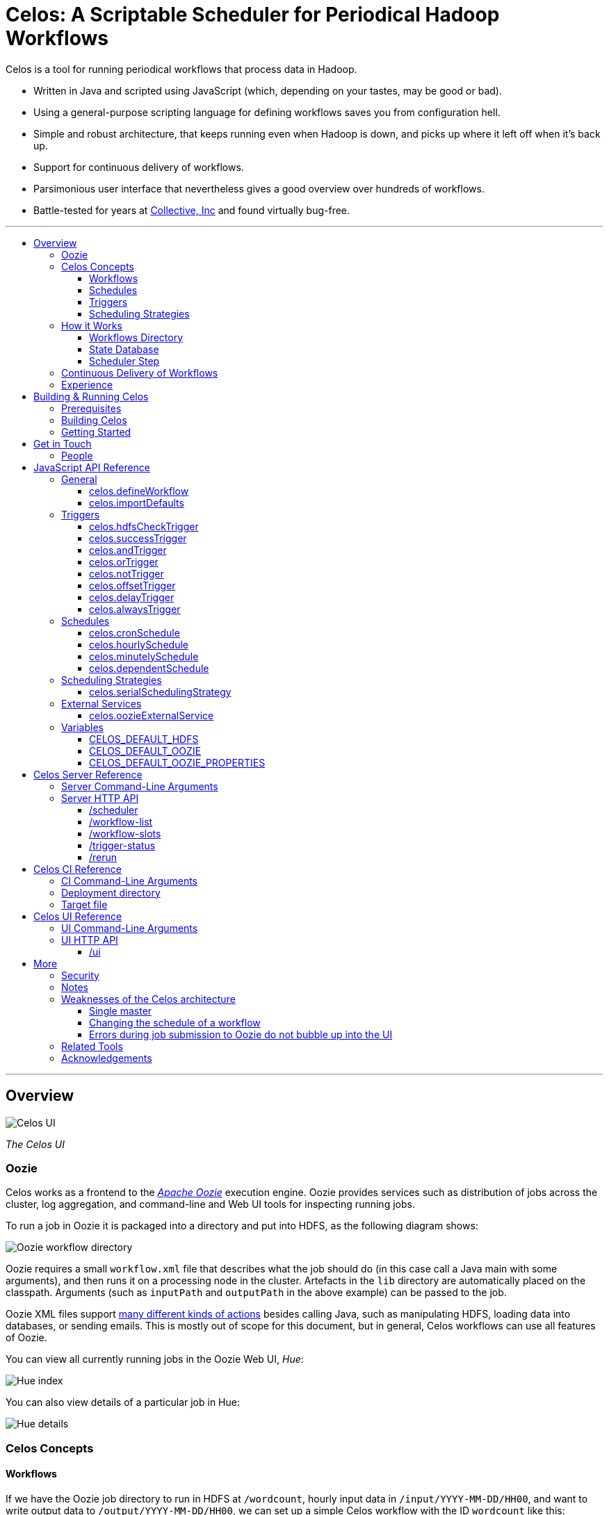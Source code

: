 Celos: A Scriptable Scheduler for Periodical Hadoop Workflows
=============================================================
:toc: macro
:toclevels: 3
:toc-title:

Celos is a tool for running periodical workflows that process data in
Hadoop.

* Written in Java and scripted using JavaScript (which, depending on
  your tastes, may be good or bad).

* Using a general-purpose scripting language for defining workflows
  saves you from configuration hell.

* Simple and robust architecture, that keeps running even when Hadoop
  is down, and picks up where it left off when it's back up.

* Support for continuous delivery of workflows.

* Parsimonious user interface that nevertheless gives a good overview
  over hundreds of workflows.

* Battle-tested for years at
  link:http://www.collective.com[Collective, Inc] and found virtually
  bug-free.

'''

toc::[]

'''

== Overview

image::etc/images/celos-ui.png[Celos UI]

_The Celos UI_

=== Oozie

Celos works as a frontend to the
link:https://oozie.apache.org/[_Apache Oozie_] execution engine.
Oozie provides services such as distribution of jobs across the
cluster, log aggregation, and command-line and Web UI tools for
inspecting running jobs.

To run a job in Oozie it is packaged into a directory and put into
HDFS, as the following diagram shows:

image::etc/images/oozie.png[Oozie workflow directory]

Oozie requires a small `workflow.xml` file that describes what the job
should do (in this case call a Java main with some arguments), and
then runs it on a processing node in the cluster.  Artefacts in the
`lib` directory are automatically placed on the classpath.  Arguments
(such as `inputPath` and `outputPath` in the above example) can be
passed to the job.

Oozie XML files support
link:https://oozie.apache.org/docs/4.2.0/WorkflowFunctionalSpec.html[many
different kinds of actions] besides calling Java, such as manipulating
HDFS, loading data into databases, or sending emails.  This is mostly
out of scope for this document, but in general, Celos workflows can
use all features of Oozie.

You can view all currently running jobs in the Oozie Web UI, _Hue_:

image::etc/images/hue-index.png[Hue index]

You can also view details of a particular job in Hue:

image::etc/images/hue-details.png[Hue details]

=== Celos Concepts

==== Workflows

If we have the Oozie job directory to run in HDFS at `/wordcount`,
hourly input data in `/input/YYYY-MM-DD/HH00`, and want to write
output data to `/output/YYYY-MM-DD/HH00`, we can set up a simple Celos
workflow with the ID `wordcount` like this:

[source,javascript]
....
celos.defineWorkflow({
    "id": "wordcount",
    "schedule": celos.hourlySchedule(),
    "schedulingStrategy": celos.serialSchedulingStrategy(),
    "trigger": celos.hdfsCheckTrigger("/input/${year}-${month}-${day}/${hour}00/_READY"),
    "externalService": celos.oozieExternalService({
        "oozie.wf.application.path": "/wordcount/workflow.xml",
        "inputPath": "/input/${year}-${month}-${day}/${hour}00/",
        "outputPath": "/output/${year}-${month}-${day}/${hour}00/",
    })
});
....

If we receive data from two datacenters, in `/input/nyc` and
`/input/lax` we can define a helper function, and use that to quickly
define two workflows, with the IDs `wordcount-nyc` and `wordcount-lax`:

[source,javascript]
....
function defineWordCountWorkflow(dc) {
    celos.defineWorkflow({
        "id": "wordcount-" + dc,
        "schedule": celos.hourlySchedule(),
        "schedulingStrategy": celos.serialSchedulingStrategy(),
        "trigger": celos.hdfsCheckTrigger("/input/" + dc + "/${year}-${month}-${day}/${hour}00/_READY"),
        "externalService": celos.oozieExternalService({
            "oozie.wf.application.path": "/wordcount/workflow.xml",
            "inputPath": "/input/" + dc + "/${year}-${month}-${day}/${hour}00/",
            "outputPath": "/output/" + dc + "/${year}-${month}-${day}/${hour}00/",
        })
    });
}
defineWordCountWorkflow("nyc");
defineWordCountWorkflow("lax");
....

Here's an overview over schedules, triggers, and scheduling
strategies, described below:

image::etc/images/slots.png[Celos concepts]

==== Schedules

Each workflow has a schedule that determines the points in time
(called _slots_) at which the workflow should run.

Celos supports `cron`-like schedules with <<celos.cronSchedule>>:

[source,javascript]
....
// A workflow using this schedule will run every hour.
celos.cronSchedule("0 0 * * * ?");
// A workflow using this schedule will run every day at midnight.
celos.cronSchedule("0 0 0 * * ?");
// A workflow using this schedule will run every day at 5am.
celos.cronSchedule("0 0 5 * * ?");
....

==== Triggers

For each slot of a workflow, a trigger is used to determine whether
it's ready to run, or needs to wait.

===== Simple Triggers

Let's look at some commonly used simple triggers.

<<celos.hdfsCheckTrigger>> waits for a file or directory in HDFS:

[source,javascript]
....
// A slot at time T will wait for the file /logs/YYYY-MM-DD/HH00/_READY in HDFS.
celos.hdfsCheckTrigger("/logs/${year}-${month}-${day}/${hour}00/_READY");
....

<<celos.successTrigger>> waits for the success of another workflow,
allowing the definition of dependencies among workflows:

[source,javascript]
....
// A slot at time T will wait until the slot at time T of 
// the workflow with the ID "workflow-foo" is successful.
celos.successTrigger("workflow-foo")
....

<<celos.delayTrigger>> waits until the current wallclock time is a
given number of seconds after the slot's time:

[source,javascript]
....
// A slot at time T will wait until the current time is one hour after the slot's time.
celos.delayTrigger(60 * 60)
....

<<celos.offsetTrigger>> lets us offset another trigger a given number
of seconds into the future or past.

[source,javascript]
....
// A slot at time T will wait until the _next hour's_ file is available in HDFS.
celos.offsetTrigger(60 * 60, celos.hdfsCheckTrigger("/logs/${year}-${month}-${day}/${hour}00/_READY"));
....

===== Combined Triggers

We can also combine triggers with <<celos.andTrigger>>,	<<celos.orTrigger>>, and <<celos.notTrigger>>:

[source,javascript]
....
// A slot at time T will wait until one of /input-a/YYYY-MM-DD/HH00/_READY
// or /input-b/YYYY-MM-DD/HH00/_READY is in HDFS.
celos.orTrigger(celos.hdfsCheckTrigger("/input-a/${year}-${month}-${day}/${hour}00/_READY"),
                celos.hdfsCheckTrigger("/input-b/${year}-${month}-${day}/${hour}00/_READY"));
....

[source,javascript]
....
// A slot at time T will wait until the current hour's file, the next hour's file,
// and the file for the hour after that are in HDFS.
var hdfsCheck = celos.hdfsCheckTrigger("/logs/${year}-${month}-${day}/${hour}00/_READY");
celos.andTrigger(hdfsCheck,
                 celos.offsetTrigger(60 * 60 * 1, hdfsCheck),
                 celos.offsetTrigger(60 * 60 * 2, hdfsCheck));
....

[source,javascript]
....
// A slot at time T will be ready if, after one hour, the slot at time T
// of the other workflow "workflow-bar" is _not_ successful.
// This can be used to send an alert for example.
celos.andTrigger(celos.delayTrigger(60 * 60),
                 celos.notTrigger(celos.successTrigger("workflow-bar"));
....

==== Scheduling Strategies

A workflow's scheduling strategy determines when and in which order
the ready slots of the workflow should be run.

There's only one scheduling strategy at the moment,
<<celos.serialSchedulingStrategy>>, which executes ready slots oldest
first, with a configurable concurrency level.

[source,javascript]
....
// A workflow using this scheduling strategy will run three slots in parallel.
celos.serialSchedulingStrategy(3);
....

=== How it Works

The main data sources Celos uses are:

==== Workflows Directory

The workflows directory contains JavaScript files that define workflows.

It may look like this:

....
workflows/
  wordcount.js
  some-other-workflow.js
  yet-another-workflow.js
....

==== State Database

The state database directory contains the state of each slot as a
small JSON file.

....
db/
  state/
    wordcount-lax/
      2015-09-15/
        00:00:00.000Z
        01:00:00.000Z
        02:00:00.000Z
        ...
    wordcount-nyc/
      2015-09-15/
        00:00:00.000Z
        01:00:00.000Z
        02:00:00.000Z
        ...
....

An individual slot file in the state database,
e.g. `db/state/wordcount-lax/2015-09-15/01:00:00.000Z`, looks like
this:

....
{
  "status": "SUCCESS",
  "externalID": "0008681-150911205802478-oozie-oozi-W",
  "retryCount": 0
}
....

The `status` field records the state the slot is in.

The `externalID` field contains the Oozie ID of the corresponding
Oozie workflow execution if the slot is running, successful, or failed
(otherwise `externalID` is null).

The `retryCount` records how many times the slot has already been
retried after failure.

==== Scheduler Step

On each scheduler step (typically triggered once per minute from
`cron`), Celos evaluates all JavaScript files in the workflows
directory, yielding a set of uniquely identified workflows.

Then, for each workflow, Celos fetches all slot files within a sliding
window of 7 days before the current date from the state database.

Each slot is a state machine with the following states:

image::etc/images/states.png[Slot states]

Celos takes the following action, depending on the state of the slot:

[options="header"]
|===
|State|Action
|WAITING|Call the workflow's trigger to determine whether the slot is ready.  If the trigger signals readyness, put the slot into the READY state.  If the slot has been waiting for too long, put the slot into the WAIT_TIMEOUT state.  Otherwise, keep the slot in the WAITING state.
|READY|Pass the slot as a candidate for scheduling to the workflow's scheduling strategy.  If the strategy chooses to execute the slot, submit it to Oozie, and put it into the RUNNING state.  Otherwise, keep the slot in the READY state.
|RUNNING|Ask Oozie for the status of the execution.  If the slot is still executing, keep it in the RUNNING state.    If the slot has succeeded, put it into the SUCCESS state.  If the slot has failed, but there are retries left, put the slot into the WAITING state again.  If the slot has failed, and there are no more retries left, put the slot into the FAILURE state.
|SUCCESS|Do nothing.
|FAILURE|Do nothing.
|WAIT_TIMEOUT|Do nothing.
|===

The state database contains additional information about slots that
have been manually rerun with the <<rerun>> HTTP API.

In the following example, the slots `2015-08-01T01:00Z` and
`2015-08-01T02:00Z` of the workflow `wordcount-nyc` have been rerun.
They are outside the sliding window, so the above scheduling algorithm
would not look at the slots.

However, rerunning a slot touches an additional file in the `rerun`
subdirectory of the state database, and slots for which such a file
exists are fed into the scheduling algorithm in addition to the slots
from the 7 day sliding window.

....
db/
  state/
    ... as above ...
  rerun/
    wordcount-nyc/
      2015-08-01/
        01:00:00.000Z
        02:00:00.000Z
....

=== Continuous Delivery of Workflows

Changing a workflow definition in Celos is as simple as updating the
workflow JavaScript file and/or the Oozie workflow definition in HDFS.
On the next scheduler step, Celos will pick up the changes.

Bundled with Celos comes a tool called Celos CI (see <<Celos CI Reference>> 
as well as link:samples/quickstart[]) that automates this
process, and can be used in conjunction with Github and a CI server
such as link:https://jenkins-ci.org/[Jenkins] for continuous delivery
of Celos workflows.

For each group of related workflows, we have a Github repository and a
Jenkins job that deploys the workflows on push to master using Celos
CI.  Celos CI copies the JavaScript files to the Celos host with SFTP,
and uploads the Oozie workflow directory to HDFS.

image::etc/images/arch.png[Architecture]

=== Experience

As of September 2015, Celos has been in use at
link:http://www.collective.com[Collective] for about two years, and is
currently running all of our Hadoop processing (hundreds of individual
workflows across dozens of repositories).

Celos is productively used by people from different backgrounds, such
as data science, operations, software engineering, and database
administration, and has proven to be a welcome improvement on our
previous Oozie coordinator-based scheduling.

We're proud that in the years of use, not a single bug in Celos has
caused any downtime, which is attributable to the small codebase
(about 2500 non-blank, non-comment lines of code for core Celos, as
measured by link:http://cloc.sourceforge.net/[cloc] 1.56) and the
rigorous test suite (hundreds of unit tests and an extensive
integration test).

== Building & Running Celos

=== Prerequisites

* JDK 1.8
* link:https://hadoop.apache.org/[Apache Hadoop] 2.5.0
* link:https://oozie.apache.org/[Apache Oozie] 4.1.0

You can probably get away with slightly older Hadoop and Oozie
versions.

=== Building Celos

....
scripts/build.sh
....

This will build the following JARs:

* celos-server/build/libs/celos-server.jar (see <<Celos Server Reference>>)
* celos-ci/build/libs/celos-ci-fat.jar (see <<Celos CI Reference>>)
* celos-ui/build/libs/celos-ui.jar (see <<Celos UI Reference>>)

=== Getting Started

Head over to link:samples/quickstart[*samples/quickstart*].

== Get in Touch

We'd love to help you try out and use Celos!

For now, please use the
link:https://github.com/collectivemedia/celos/issues[Issue Tracker] if
you have questions or comments.

=== People

Developers, developers, developers:

* link:http://github.com/manuel[Manuel Simoni], link:mailto:manuel@collective.com[]
* link:http://github.com/akonopko[Alexander Konopko]
* link:http://github.com/ollie64[Oleg Baskakov]

Head honcho: link:http://github.com/andry1[Chris Ingrassia]

== JavaScript API Reference

=== General

==== celos.defineWorkflow

===== Description

This is the main API call that registers a new workflow.

===== Syntax

[source,javascript]
....
celos.defineWorkflow(options)
....

===== Parameters

The `options` argument is an object with the following fields:

[options="header"]
|===
|Name|Type|Required|Description
|`id`|String|Yes|The identifier string for the workflow, must be unique.
|`trigger`|link:#triggers[Trigger]|Yes|The trigger that determines data availability for the workflow.
|`schedule`|link:#schedules[Schedule]|Yes|The schedule that determines the points in time at which the workflow should run.
|`schedulingStrategy`|link:#scheduling-strategies[SchedulingStrategy]|Yes|The scheduling strategy that determines when and in which order ready slots should be run.
|`externalService`|link:#external-services[ExternalService]|Yes|The external service actually responsible for executing the job.
|`startTime`|String|No|The date when the workflow should start executing (default: "1970-01-01T00:00Z").
|`maxRetryCount`|Number|No|The number of times a slot of this workflow should be automatically retried if it fails (default: 0).
|`waitTimeoutSeconds`|Number|No|The number of seconds a workflow should stay waiting until it times out (default: `Integer.MAX_VALUE` (68 years)).
|===

===== Examples

[source,javascript]
....
celos.defineWorkflow({
    "id": "my-workflow",
    "schedule": celos.hourlySchedule(),
    "schedulingStrategy": celos.serialSchedulingStrategy(),
    "trigger": celos.alwaysTrigger(),
    "externalService": celos.oozieExternalService({
        "oozie.wf.application.path": "/my-workflow/workflow.xml",
        "param1": "Hello",
        "param2": "World"
    })
});
....

==== celos.importDefaults

===== Description

Evaluates a file from the defaults directory in the current scope, so
all variables and functions from the file become available in the
current file.

===== Syntax

[source,javascript]
....
celos.importDefaults(name)
....

===== Parameters

[options="header"]
|===
|Name|Type|Required|Description
|`name`|String|Yes|The name of the defaults file to import, without the ".js" suffix.
|===

===== Examples

[source,javascript]
....
// Loads the file foo.js from the defaults directory
celos.importDefaults("foo");
....

=== Triggers

A trigger determines (for each point in time at which a workflow runs)
whether the preconditions for running the workflow (such as data
availability, or success of upstream workflows are met).

==== celos.hdfsCheckTrigger

===== Description

Makes a workflow wait for a file or directory in HDFS.  Often used to
wait for _READY or _SUCCESS files.

===== Syntax

[source,javascript]
....
celos.hdfsCheckTrigger(path, fs?)
....

===== Parameters

[options="header"]
|===
|Name|Type|Required|Description
|`path`|String|Yes|The HDFS path to wait for.  May include the variables `${year}`, `${month}`, `${day}`, `${hour}`, `${minute}`, and `${second}`, which will be replaced by the zero-padded values from the slot's scheduled time.
|`fs`|String|No|The `hdfs://` URI of the HDFS filesystem to use.  If not specified, the value of the <<CELOS_DEFAULT_HDFS>> variable will be used.
|===

===== Examples

[source,javascript]
....
celos.hdfsCheckTrigger("/logs/${year}-${month}-${day}/${hour}-00/_READY");
....

==== celos.successTrigger

===== Description

Makes a workflow wait for the success of another workflow at the same
time.  This is used to define dependencies among workflows.

===== Syntax

[source,javascript]
....
celos.successTrigger(workflowID)
....

===== Parameters

[options="header"]
|===
|Name|Type|Required|Description
|`workflowID`|String|Yes|The ID of the other workflow to wait for.
|===

===== Examples

[source,javascript]
....
// A workflow using this trigger will run at time T only after the
// workflow "bar" has succeeded at time T.
celos.successTrigger("bar");
....

==== celos.andTrigger

===== Description

Logical AND of nested triggers.

===== Syntax

[source,javascript]
....
celos.andTrigger(trigger1, ..., triggerN)
....

===== Parameters

[options="header"]
|===
|Name|Type|Required|Description
|`trigger1, ..., triggerN`|link:#triggers[Trigger]|No|The nested triggers.
|===

===== Examples

[source,javascript]
....
// Wait for the HDFS paths /foo and /bar
celos.andTrigger(celos.hdfsCheckTrigger("/foo"),
                 celos.hdfsCheckTrigger("/bar"));
....

==== celos.orTrigger

===== Description

Logical OR of nested triggers.

===== Syntax

[source,javascript]
....
celos.orTrigger(trigger1, ..., triggerN)
....

===== Parameters

[options="header"]
|===
|Name|Type|Required|Description
|`trigger1, ..., triggerN`|link:#triggers[Trigger]|No|The nested triggers.
|===

===== Examples

[source,javascript]
....
// Wait for the HDFS paths /foo or /bar
celos.orTrigger(celos.hdfsCheckTrigger("/foo"),
                celos.hdfsCheckTrigger("/bar"));
....

==== celos.notTrigger

===== Description

Logical NOT of a nested trigger.

===== Syntax

[source,javascript]
....
celos.notTrigger(trigger)
....

===== Parameters

[options="header"]
|===
|Name|Type|Required|Description
|`trigger`|link:#triggers[Trigger]|Yes|The nested trigger to negate.
|===

===== Examples

[source,javascript]
....
// Wait until HDFS path /foo doesn't exist.
celos.notTrigger(celos.hdfsCheckTrigger("/foo"));
....

==== celos.offsetTrigger

===== Description

Offset a nested trigger into the future or past.

===== Syntax

[source,javascript]
....
celos.offsetTrigger(seconds, trigger)
....

===== Parameters

[options="header"]
|===
|Name|Type|Required|Description
|`seconds`|Number|Yes|The number of seconds to offset into the future (if positive) or past (if negative).
|`trigger`|link:#triggers[Trigger]|Yes|The nested trigger to offset.
|===

===== Examples

[source,javascript]
....
// Wait for this hour's and next hour's HDFS file.
var trigger = celos.hdfsCheckTrigger("/${year}-${month}-${day}/${hour}-00/_READY");
celos.andTrigger(trigger,
                 celos.offsetTrigger(60 * 60, trigger);
....

==== celos.delayTrigger

===== Description

Waits until a specified amount of time has passed between the slot's
scheduled time and the current wallclock time.

===== Syntax

[source,javascript]
....
celos.delayTrigger(seconds)
....

===== Parameters

[options="header"]
|===
|Name|Type|Required|Description
|`seconds`|Number|Yes|The number of seconds to wait.
|===

===== Examples

[source,javascript]
....
// Will become ready one hour after its scheduled time.
celos.delayTrigger(60 * 60);

// Can also be used for e.g. alerting: will trigger if, after 1 hour,
// workflow "foo" is not successful.
celos.andTrigger(celos.delayTrigger(60 * 60),
                 celos.notTrigger(celos.successTrigger("foo")));
....

==== celos.alwaysTrigger

===== Description

A trigger that's always ready, to be used when a workflow has no
preconditions and should simply run at any scheduled time.

===== Syntax

[source,javascript]
....
celos.alwaysTrigger()
....

===== Examples

[source,javascript]
....
celos.alwaysTrigger();
....

=== Schedules

A schedule determines the points in time (slots) at which a workflow should run.

==== celos.cronSchedule

===== Description

A cron-like schedule.

The full cron syntax is described here:
http://www.quartz-scheduler.org/documentation/quartz-1.x/tutorials/crontrigger

===== Syntax

[source,javascript]
....
celos.cronSchedule(cronExpr)
....

===== Parameters

[options="header"]
|===
|Name|Type|Required|Description
|`cronExpr`|String|Yes|The link:http://www.quartz-scheduler.org/documentation/quartz-1.x/tutorials/crontrigger[cron expression].
|===

===== Examples

[source,javascript]
....
// Runs a workflow at 10:15am every day.
celos.cronSchedule("0 15 10 * * ?");
....

==== celos.hourlySchedule

===== Description

Runs a workflow every hour.

A shortcut for `celos.cronSchedule("0 0 * * * ?")`.

===== Syntax

[source,javascript]
....
celos.hourlySchedule()
....

===== Examples

[source,javascript]
....
celos.hourlySchedule();
....

==== celos.minutelySchedule

===== Description

Runs a workflow every minute.

A shortcut for `celos.cronSchedule("0 * * * * ?")`.

===== Syntax

[source,javascript]
....
celos.minutelySchedule()
....

===== Examples

[source,javascript]
....
celos.minutelySchedule();
....

==== celos.dependentSchedule

===== Description

Runs a workflow with the same schedule as another workflow.

===== Syntax

[source,javascript]
....
celos.dependentSchedule(workflowID)
....

===== Parameters

[options="header"]
|===
|Name|Type|Required|Description
|`workflowID`|String|Yes|The workflow ID of the other workflow.
|===

===== Examples

[source,javascript]
....
// A workflow using this schedule will run with the same schedule as 
// the workflow with the ID "foo".
celos.dependentSchedule("foo");
....

=== Scheduling Strategies

A scheduling strategy determines the order in which the ready slots of
a workflow are executed.

==== celos.serialSchedulingStrategy

===== Description

Executes slots oldest first, with a configurable concurrency level.

===== Syntax

[source,javascript]
....
celos.serialSchedulingStrategy(concurrency?)
....

===== Parameters

[options="header"]
|===
|Name|Type|Required|Description
|`concurrency`|Number|No|The number of slots to execute at the same time (defaults to 1).
|===

===== Examples

[source,javascript]
....
// A workflow using this scheduling strategy will have 
// at most three slots executing concurrently.
celos.serialSchedulingStrategy(3);
....

=== External Services

An external service actually executes a workflow.

==== celos.oozieExternalService

===== Description

Executes slots with Oozie.

===== Syntax

[source,javascript]
....
celos.oozieExternalService(properties, oozieURL?)
....

===== Parameters

[options="header"]
|===
|Name|Type|Required|Description
|`properties`|Object|Yes|Properties to pass to Oozie.
|`oozieURL`|String|No|The HTTP URL of the Oozie API.  If not specified, the value of the <<CELOS_DEFAULT_OOZIE>> variable will be used.
|===

Inside property values, the variables `${year}`, `${month}`, `${day}`,
`${hour}`, `${minute}`, and `${second}`, will be replaced by the
zero-padded values from the slot's scheduled time.

`year`, `month`, `day`, `hour`, `minute`, and `second` will also be
set as Oozie properties, so they can be used in the workflow.xml.

Additionally, Celos will set the Oozie property `celosWorkflowName` to
a string like "my-workflow@2015-09-12T20:00Z", useful for display.

===== Examples

[source,javascript]
....
celos.oozieExternalService({
    "prop1": "Hello. It is the year ${year}!",
    "prop2": "Just another property."
});
....

=== Variables

If defined, these global variables influence some API functions.

==== CELOS_DEFAULT_HDFS

The String value of this variable will be used as the default HDFS
name node URI by <<celos.hdfsCheckTrigger>>.

==== CELOS_DEFAULT_OOZIE

The String value of this variable will be used as the default Oozie
API URL by <<celos.oozieExternalService>>.

==== CELOS_DEFAULT_OOZIE_PROPERTIES

The members of this Object will be added to the Oozie properties of a
workflow by <<celos.oozieExternalService>>.

== Celos Server Reference

The celos-server.jar launches Celos.

The celos-server.jar must be run in the following way, due to the need
to put the Hadoop configuration on the classpath:

....
java -cp celos-server.jar:/etc/hadoop/conf com.collective.celos.server.Main <arguments...>
....

=== Server Command-Line Arguments

[options="header"]
|===
|Name|Type|Required|Description
|`--port`|Integer|Yes|HTTP port for server.
|`--workflows`|Path|No|Workflows directory (defaults to /etc/celos/workflows).
|`--defaults`|Path|No|Defaults directory (defaults to /etc/celos/defaults).
|`--logs`|Path|No|Logs directory (defaults to /var/log/celos).
|`--db`|Path|No|State database directory (defaults to /var/lib/celos/db).
|`--autoSchedule`|Integer|No|Interval (in seconds) between scheduler steps.  In not supplied, Celos will not automatically step the scheduler, and wait for POSTs to the /scheduler servlet instead.
|===

=== Server HTTP API

==== /scheduler

Doing a POST to this servlet initiates a scheduler step.

In production we do this once a minute from `cron`.

===== Example

....
curl -X POST localhost:1234/scheduler
....

==== /workflow-list

Doing a GET to this servlet returns the list of workflows loaded into Celos.

===== Example

....
curl "localhost:1234/workflow-list"
....

prints:

....
{
  "ids" : [ "workflow-1", "workflow-2", "workflow-3" ]
}
....

==== /workflow-slots

Doing a GET to this servlet returns the slots of a workflow within a
time range.

===== Parameters

[options="header"]
|===
|Name|Type|Required|Description
|`id`|String|Yes|ID of the workflow.
|`end`|String (ISO 8601)|No|Time (exclusive) of most recent slot to return.  Defaults to current time.
|`start`|String (ISO 8601)|No|Time (inclusive) of earliest slot to return.  Defaults to 1 week before `end`.
|===

===== Example

....
curl "localhost:1234/workflow-slots?id=workflow-1"
....

prints:

....
{
  "slots" : [ {
    "time" : "2015-09-13T13:50:00.000Z",
    "status" : "READY",
    "externalID" : null,
    "retryCount" : 0
  }, {
    "time" : "2015-09-13T13:45:00.000Z",
    "status" : "SUCCESS",
    "externalID" : "0004806-150911205802478-oozie-oozi-W",
    "retryCount" : 0
  }, {
    "time" : "2015-09-13T13:40:00.000Z",
    "status" : "SUCCESS",
    "externalID" : "0004804-150911205802478-oozie-oozi-W",
    "retryCount" : 0
  },
  ...
  ]
}
....

==== /trigger-status

Doing a GET to this servlet returns human-readable information about
why a slot is waiting.

===== Parameters

[options="header"]
|===
|Name|Type|Required|Description
|`id`|String|Yes|ID of the workflow.
|`time`|String (ISO 8601)|Yes|Scheduled time of slot to check.
|===

===== Example

....
curl "localhost:1234/trigger-status?id=workflow-1&time=2015-09-13T13:00Z"
....

prints:

....
{
  "type" : "AndTrigger",
  "ready" : false,
  "description" : "Not all nested triggers are ready",
  "subStatuses" : [ {
    "type" : "DelayTrigger",
    "ready" : false,
    "description" : "Delayed until 2015-09-14T16:00:00.000Z",
    "subStatuses" : [ ]
  }, {
    "type" : "HDFSCheckTrigger",
    "ready" : true,
    "description" : "HDFS path hdfs://nameservice1/logs/dc3/2015-09-14/1500 is ready",
    "subStatuses" : [ ]
  } ]
}
....

==== /rerun

Doing a POST to this servlet instructs Celos to mark a slot for rerun.

The slot's state will be reset to waiting and its retry count will be
reset to 0.

===== Parameters

[options="header"]
|===
|Name|Type|Required|Description
|`id`|String|Yes|ID of the workflow.
|`time`|String (ISO 8601)|Yes|Scheduled time of slot to rerun.
|===

===== Example

....
curl -X POST "localhost:1234/rerun?id=workflow-1&time=2015-09-13T13:40Z"
....

== Celos CI Reference

The celos-ci-fat.jar can be used to deploy workflow, defaults, and
HDFS artefacts automatically.

....
java -jar celos-ci-fat.jar <arguments...>
....

=== CI Command-Line Arguments

[options="header"]
|===
|Name|Type|Required|Description
|`--mode`|String|Yes|`deploy` or `undeploy`
|`--workflowName`|String|Yes|Name of workflow (or rather, project).
|`--deployDir`|Path|Yes|The deployment directory (not needed for `undeploy`).
|`--target`|URL|Yes|The target file (file: or sftp: URL).
|`--hdfsRoot`|Path|No|HDFS data will be placed under this root (defaults to /user/celos/app).
|===

=== Deployment directory

A deployment directory must follow a canonical directory layout:

....
workflow.js
defaults.js
hdfs/
  workflow.xml
  ...
  lib/
    ...
....

=== Target file

A target file is a JSON file that describes a Celos and HDFS setup.

[options="header"]
|===
|Name|Type|Required|Description
|`hadoop.hdfs-site.xml`|String|Yes|URL of Hadoop hdfs-site.xml File
|`hadoop.core-site.xml`|String|Yes|URL of Hadoop core-site.xml File
|`defaults.dir.uri`|String|Yes|URL of Celos defaults directory.
|`workflows.dir.uri`|String|Yes|URL of Celos workflows directory.
|===

All fields can be file: or sftp: URLs.

Example:

....
{
    "hadoop.hdfs-site.xml": "sftp://celos002.ewr004.collective-media.net/etc/hadoop/conf/hdfs-site.xml",
    "hadoop.core-site.xml": "sftp://celos002.ewr004.collective-media.net/etc/hadoop/conf/core-site.xml",
    "defaults.dir.uri": "sftp://celos002.ewr004.collective-media.net/etc/celos/defaults",
    "workflows.dir.uri": "sftp://celos002.ewr004.collective-media.net/etc/celos/workflows",
}
....

== Celos UI Reference

The celos-ui.jar runs the Celos user interface.

....
java -jar celos-ui.jar <arguments...>
....

=== UI Command-Line Arguments

[options="header"]
|===
|Name|Type|Required|Description
|`--port`|Integer|Yes|HTTP port for UI.
|`--celos`|URL|Yes|Celos URL.
|`--hue`|Path|No|URL of Oozie UI.
|`--config`|Path|No|JSON config file.
|===

=== UI HTTP API

==== /ui

Doing a GET to this servlet displays the Celos UI.

===== Parameters

[options="header"]
|===
|Name|Type|Required|Description
|`time`|String (ISO 8601)|Yes|Time of most recent slot to display.
|`zoom`|String (ISO 8601)|No|Zoom level in minutes (defaults to 60).
|===

== More

=== Security

Celos is intended to be used inside a VPN, and by trusted developers.

=== Notes

All times in Celos use the UTC timezone exclusively.

=== Weaknesses of the Celos architecture

==== Single master

This might not be as bad as it sounds.  The reason is that during
normal operation, most workflows will usually be mostly successful.
So even if the Celos host burns down to the ground, a new one can
quickly be set up, and all workflows redeployed to it from the CI
server.  Then it will automatically (re)run the last week's workflows,
which, if they are "purely functional" will bring the system back to a
mostly normal state.

==== Changing the schedule of a workflow

Changing the schedule of a workflow (e.g. from "at the hour" to "5
minutes past the hour") means that the existing slot files in the
state database no longer line up with the workflow's (new) schedule,
making them effectively lost.

==== Errors during job submission to Oozie do not bubble up into the UI

If an error happens during job submission to Oozie (e.g. because the
Oozie workflow directory is missing, or the workflow.xml contains a
syntax error), the job will appear to remain stuck in the READY state,
with no indication of error in the UI.  The log however, will contain
the error.

=== Related Tools

Two similar, programmable schedulers:

* link:https://github.com/airbnb/airflow[Airbnb Airflow]

* link:https://github.com/spotify/luigi[Spotify Luigi]

=== Acknowledgements

Thanks to our in-house users and to the developers of the many fine
open source libraries we're able to use, including but not limited to
Oozie, Hadoop, Jetty, Rhino, Joda, Jackson, and Gradle.
